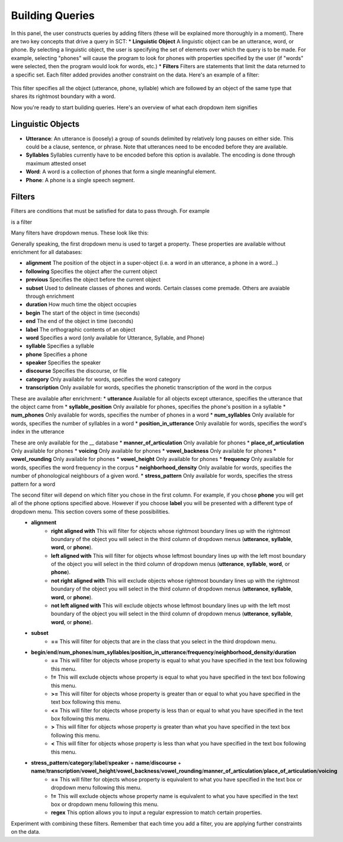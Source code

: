 .. _buildingqueries:

*****************
Building Queries
*****************

In this panel, the user constructs queries by adding filters (these will be explained more thoroughly in a moment). 
There are two key concepts that drive a query in SCT:
* **Linguistic Object** A linguistic object can be an utterance, word, or phone. By selecting a linguistic object, the user is specifying the set of elements over which the query is to be made. For example, selecting "phones" will cause the program to look for phones with properties specified by the user (if "words" were selected, then the program would look for words, etc.)
* **Filters** Filters are statements that limit the data returned to a specific set. Each filter added provides another constraint on the data. Here's an example of a filter:
	.. image:: filter.png
		:width: 910px
		:height: 31px
		:alt: Image cannot be displayed in your browser
		:align: center
This filter specifies all the object (utterance, phone, syllable) which are followed by an object of the same type that shares its rightmost boundary with a word.  



Now you're ready to start building queries. Here's an overview of what each dropdown item signifies

Linguistic Objects
##################

* **Utterance**: An utterance is (loosely) a group of sounds delimited by relatively long pauses on either side. This could be a clause, sentence, or phrase. Note that utterances need to be encoded before they are available.
* **Syllables** Syllables currently have to be encoded before this option is available. The encoding is done through maximum attested onset
* **Word**: A word is a collection of phones that form a single meaningful element.
* **Phone**: A phone is a single speech segment. 

Filters
#######
Filters are conditions that must be satisfied for data to pass through. For example
	.. image:: filter.png
		:width: 910px
		:height: 31px
		:alt: Image cannot be displayed in your browser
		:align: center
is a filter

Many filters have dropdown menus. These look like this:
	.. image:: dropdown.png
		:width: 926px
		:height: 232px
		:alt: Image cannot be displayed in your browser
		:align: center
Generally speaking, the first dropdown menu is used to target a property. These properties are available without enrichment for all databases:

* **alignment** The position of the object in a super-object (i.e. a word in an utterance, a phone in a word...) 
* **following** Specifies the object after the current object
* **previous** Specifies the object before the current object
* **subset** Used to delineate classes of phones and words. Certain classes come premade. Others are avaiable through enrichment 
* **duration** How much time the object occupies 
* **begin** The start of the object in time (seconds)
* **end** The end of the object in time (seconds)
* **label** The orthographic contents of an object
* **word** Specifies a word (only available for Utterance, Syllable, and Phone)
* **syllable** Specifies a syllable
* **phone** Specifies a phone
* **speaker** Specifies the speaker 
* **discourse** Specifies the discourse, or file
* **category** Only available for words, specifies the word category
* **transcription** Only available for words, specifies the phonetic transcription of the word in the corpus

These are available after enrichment:
* **utterance** Available for all objects except utterance, specifies the utterance that the object came from 
* **syllable_position** Only available for phones, specifies the phone's position in a syllable
* **num_phones** Only available for words, specifies the number of phones in a word
* **num_syllables** Only available for words, specifies the number of syllables in a word
* **position_in_utterance** Only available for words, specifies the word's index in the utterance


These are only available for the __ database
* **manner_of_articulation** Only available for phones
* **place_of_articulation** Only available for phones
* **voicing** Only available for phones
* **vowel_backness** Only available for phones
* **vowel_rounding** Only available for phones
* **vowel_height** Only available for phones
* **frequency** Only available for words, specifies the word frequency in the corpus
* **neighborhood_density** Only available for words, specifies the number of phonological neighbours of a given word.
* **stress_pattern** Only available for words, specifies the stress pattern for a word



The second filter will depend on which filter you chose in the first column. For example, if you chose **phone** you will get all of the phone options specified above. However if you choose **label** you will be presented with a different type of dropdown menu. This section covers some of these possibilities.
	* **alignment**
		* **right aligned with** This will filter for objects whose rightmost boundary lines up with the rightmost boundary of the object you will select in the third column of dropdown menus (**utterance**, **syllable**, **word**, or **phone**).
		* **left aligned with** This will filter for objects whose leftmost boundary lines up with the left most boundary of the object you will select in the third column of dropdown menus (**utterance**, **syllable**, **word**, or **phone**).
		* **not right aligned with** This will exclude objects whose rightmost boundary lines up with the rightmost boundary of the object you will select in the third column of dropdown menus (**utterance**, **syllable**, **word**, or **phone**).
		* **not left aligned with** This will exclude objects whose leftmost boundary lines up with the left most boundary of the object you will select in the third column of dropdown menus (**utterance**, **syllable**, **word**, or **phone**).
	* **subset**
		* **==** This will filter for objects that are in the class that you select in the third dropdown menu.
	* **begin**/**end**/**num_phones**/**num_syllables**/**position_in_utterance**/**frequency**/**neighborhood_density**/**duration**
		* **==** This will filter for objects whose property is equal to what you have specified in the text box following this menu.
		* **!=** This will exclude objects whose property is equal to what you have specified in the text box following this menu.
		* **>=** This will filter for objects whose property is greater than or equal to what you have specified in the text box following this menu.
		* **<=** This will filter for objects whose property is less than or equal to what you have specified in the text box following this menu.
		* **>** This will filter for objects whose property is greater than what you have specified in the text box following this menu.
		* **<** This will filter for objects whose property is less than what you have specified in the text box following this menu.
	* **stress_pattern**/**category**/**label**/**speaker** \+ **name**/**discourse** \+ **name**/**transcription**/**vowel_height**/**vowel_backness**/**vowel_rounding**/**manner_of_articulation**/**place_of_articulation**/**voicing**
		* **==** This will filter for objects whose property is equivalent to what you have specified in the text box or dropdown menu following this menu.
		* **!=** This will exclude objects whose property name is equivalent to what you have specified in the text box or dropdown menu following this menu.
		* **regex** This option allows you to input a regular expression to match certain properties.

Experiment with combining these filters. Remember that each time you add a filter, you are applying further constraints on the data. 
